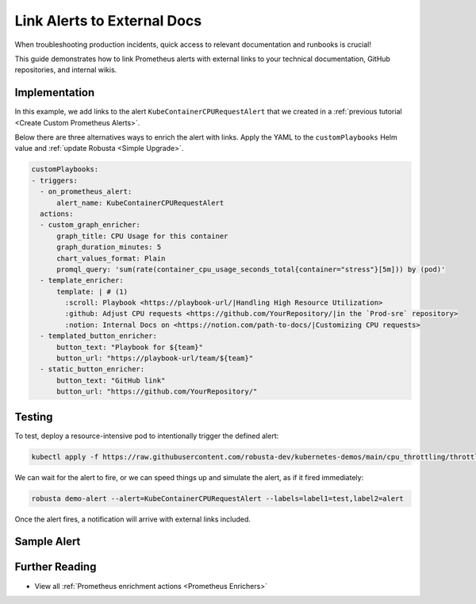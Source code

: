 Link Alerts to External Docs
#################################################

When troubleshooting production incidents, quick access to relevant documentation and runbooks is crucial!

This guide demonstrates how to link Prometheus alerts with external links to your technical documentation, GitHub repositories, and internal wikis.

Implementation
-----------------

In this example, we add links to the alert ``KubeContainerCPURequestAlert`` that we created in a :ref:`previous tutorial <Create Custom Prometheus Alerts>`.

Below there are three alternatives ways to enrich the alert with links. Apply the YAML to the ``customPlaybooks`` Helm value and :ref:`update Robusta <Simple Upgrade>`.

.. code-block:: yaml

  customPlaybooks:
  - triggers:
    - on_prometheus_alert:
        alert_name: KubeContainerCPURequestAlert
    actions:
    - custom_graph_enricher:
        graph_title: CPU Usage for this container
        graph_duration_minutes: 5
        chart_values_format: Plain
        promql_query: 'sum(rate(container_cpu_usage_seconds_total{container="stress"}[5m])) by (pod)'
    - template_enricher:
        template: | # (1)
          :scroll: Playbook <https://playbook-url/|Handling High Resource Utilization>
          :github: Adjust CPU requests <https://github.com/YourRepository/|in the `Prod-sre` repository>
          :notion: Internal Docs on <https://notion.com/path-to-docs/|Customizing CPU requests>
    - templated_button_enricher:
        button_text: "Playbook for ${team}"
        button_url: "https://playbook-url/team/${team}"
    - static_button_enricher:
        button_text: "GitHub link"
        button_url: "https://github.com/YourRepository/"


.. code-annotations::
    1. We're using custom emojis here that correspond to GitHub and Notion logos. Before you configure this, follow `this guide <https://slack.com/intl/en-gb/help/articles/206870177-Add-customised-emoji-and-aliases-to-your-workspace>`_ to add emojis to your workspace.


Testing
----------------

To test, deploy a resource-intensive pod to intentionally trigger the defined alert:

.. code-block:: bash

    kubectl apply -f https://raw.githubusercontent.com/robusta-dev/kubernetes-demos/main/cpu_throttling/throttling.yaml

We can wait for the alert to fire, or we can speed things up and simulate the alert, as if it fired immediately:

.. code-block:: bash

    robusta demo-alert --alert=KubeContainerCPURequestAlert --labels=label1=test,label2=alert

Once the alert fires, a notification will arrive with external links included.

Sample Alert
-------------------

.. image:: /images/custom-alert-with-reference-url.png
  :width: 600
  :align: center

Further Reading
-------------------

* View all :ref:`Prometheus enrichment actions <Prometheus Enrichers>`
